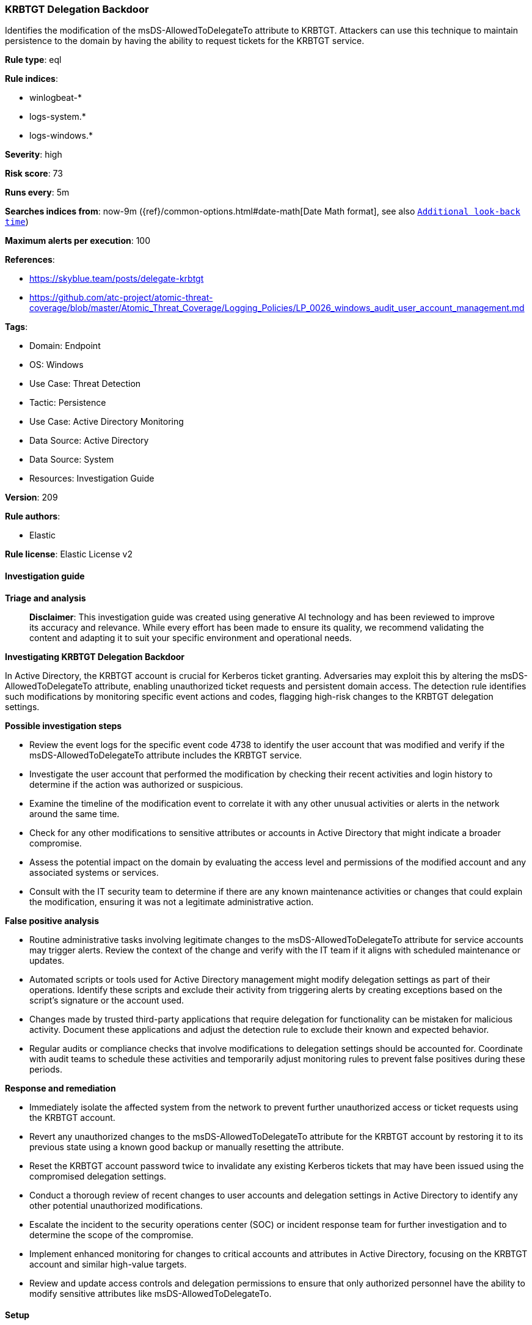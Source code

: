 [[prebuilt-rule-8-17-4-krbtgt-delegation-backdoor]]
=== KRBTGT Delegation Backdoor

Identifies the modification of the msDS-AllowedToDelegateTo attribute to KRBTGT. Attackers can use this technique to maintain persistence to the domain by having the ability to request tickets for the KRBTGT service.

*Rule type*: eql

*Rule indices*: 

* winlogbeat-*
* logs-system.*
* logs-windows.*

*Severity*: high

*Risk score*: 73

*Runs every*: 5m

*Searches indices from*: now-9m ({ref}/common-options.html#date-math[Date Math format], see also <<rule-schedule, `Additional look-back time`>>)

*Maximum alerts per execution*: 100

*References*: 

* https://skyblue.team/posts/delegate-krbtgt
* https://github.com/atc-project/atomic-threat-coverage/blob/master/Atomic_Threat_Coverage/Logging_Policies/LP_0026_windows_audit_user_account_management.md

*Tags*: 

* Domain: Endpoint
* OS: Windows
* Use Case: Threat Detection
* Tactic: Persistence
* Use Case: Active Directory Monitoring
* Data Source: Active Directory
* Data Source: System
* Resources: Investigation Guide

*Version*: 209

*Rule authors*: 

* Elastic

*Rule license*: Elastic License v2


==== Investigation guide



*Triage and analysis*


> **Disclaimer**:
> This investigation guide was created using generative AI technology and has been reviewed to improve its accuracy and relevance. While every effort has been made to ensure its quality, we recommend validating the content and adapting it to suit your specific environment and operational needs.


*Investigating KRBTGT Delegation Backdoor*


In Active Directory, the KRBTGT account is crucial for Kerberos ticket granting. Adversaries may exploit this by altering the msDS-AllowedToDelegateTo attribute, enabling unauthorized ticket requests and persistent domain access. The detection rule identifies such modifications by monitoring specific event actions and codes, flagging high-risk changes to the KRBTGT delegation settings.


*Possible investigation steps*


- Review the event logs for the specific event code 4738 to identify the user account that was modified and verify if the msDS-AllowedToDelegateTo attribute includes the KRBTGT service.
- Investigate the user account that performed the modification by checking their recent activities and login history to determine if the action was authorized or suspicious.
- Examine the timeline of the modification event to correlate it with any other unusual activities or alerts in the network around the same time.
- Check for any other modifications to sensitive attributes or accounts in Active Directory that might indicate a broader compromise.
- Assess the potential impact on the domain by evaluating the access level and permissions of the modified account and any associated systems or services.
- Consult with the IT security team to determine if there are any known maintenance activities or changes that could explain the modification, ensuring it was not a legitimate administrative action.


*False positive analysis*


- Routine administrative tasks involving legitimate changes to the msDS-AllowedToDelegateTo attribute for service accounts may trigger alerts. Review the context of the change and verify with the IT team if it aligns with scheduled maintenance or updates.
- Automated scripts or tools used for Active Directory management might modify delegation settings as part of their operations. Identify these scripts and exclude their activity from triggering alerts by creating exceptions based on the script's signature or the account used.
- Changes made by trusted third-party applications that require delegation for functionality can be mistaken for malicious activity. Document these applications and adjust the detection rule to exclude their known and expected behavior.
- Regular audits or compliance checks that involve modifications to delegation settings should be accounted for. Coordinate with audit teams to schedule these activities and temporarily adjust monitoring rules to prevent false positives during these periods.


*Response and remediation*


- Immediately isolate the affected system from the network to prevent further unauthorized access or ticket requests using the KRBTGT account.
- Revert any unauthorized changes to the msDS-AllowedToDelegateTo attribute for the KRBTGT account by restoring it to its previous state using a known good backup or manually resetting the attribute.
- Reset the KRBTGT account password twice to invalidate any existing Kerberos tickets that may have been issued using the compromised delegation settings.
- Conduct a thorough review of recent changes to user accounts and delegation settings in Active Directory to identify any other potential unauthorized modifications.
- Escalate the incident to the security operations center (SOC) or incident response team for further investigation and to determine the scope of the compromise.
- Implement enhanced monitoring for changes to critical accounts and attributes in Active Directory, focusing on the KRBTGT account and similar high-value targets.
- Review and update access controls and delegation permissions to ensure that only authorized personnel have the ability to modify sensitive attributes like msDS-AllowedToDelegateTo.

==== Setup



*Setup*


The 'Audit User Account Management' logging policy must be configured for (Success, Failure).
Steps to implement the logging policy with Advanced Audit Configuration:

```
Computer Configuration >
Policies >
Windows Settings >
Security Settings >
Advanced Audit Policies Configuration >
Audit Policies >
Account Management >
Audit User Account Management (Success,Failure)
```


==== Rule query


[source, js]
----------------------------------
iam where event.code == "4738" and winlog.event_data.AllowedToDelegateTo : "*krbtgt*"

----------------------------------

*Framework*: MITRE ATT&CK^TM^

* Tactic:
** Name: Persistence
** ID: TA0003
** Reference URL: https://attack.mitre.org/tactics/TA0003/
* Technique:
** Name: Account Manipulation
** ID: T1098
** Reference URL: https://attack.mitre.org/techniques/T1098/
* Tactic:
** Name: Credential Access
** ID: TA0006
** Reference URL: https://attack.mitre.org/tactics/TA0006/
* Technique:
** Name: Steal or Forge Kerberos Tickets
** ID: T1558
** Reference URL: https://attack.mitre.org/techniques/T1558/
